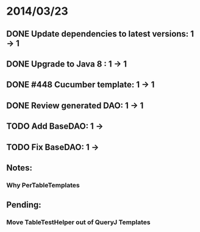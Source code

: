 * 2014/03/23
** DONE Update dependencies to latest versions: 1 -> 1
** DONE Upgrade to Java 8 : 1 -> 1
** DONE #448 Cucumber template: 1 -> 1
** DONE Review generated DAO: 1 -> 1
** TODO Add BaseDAO: 1 ->
** TODO Fix BaseDAO: 1 ->

** Notes:
*** Why PerTableTemplates
** Pending:
*** Move TableTestHelper out of QueryJ Templates
